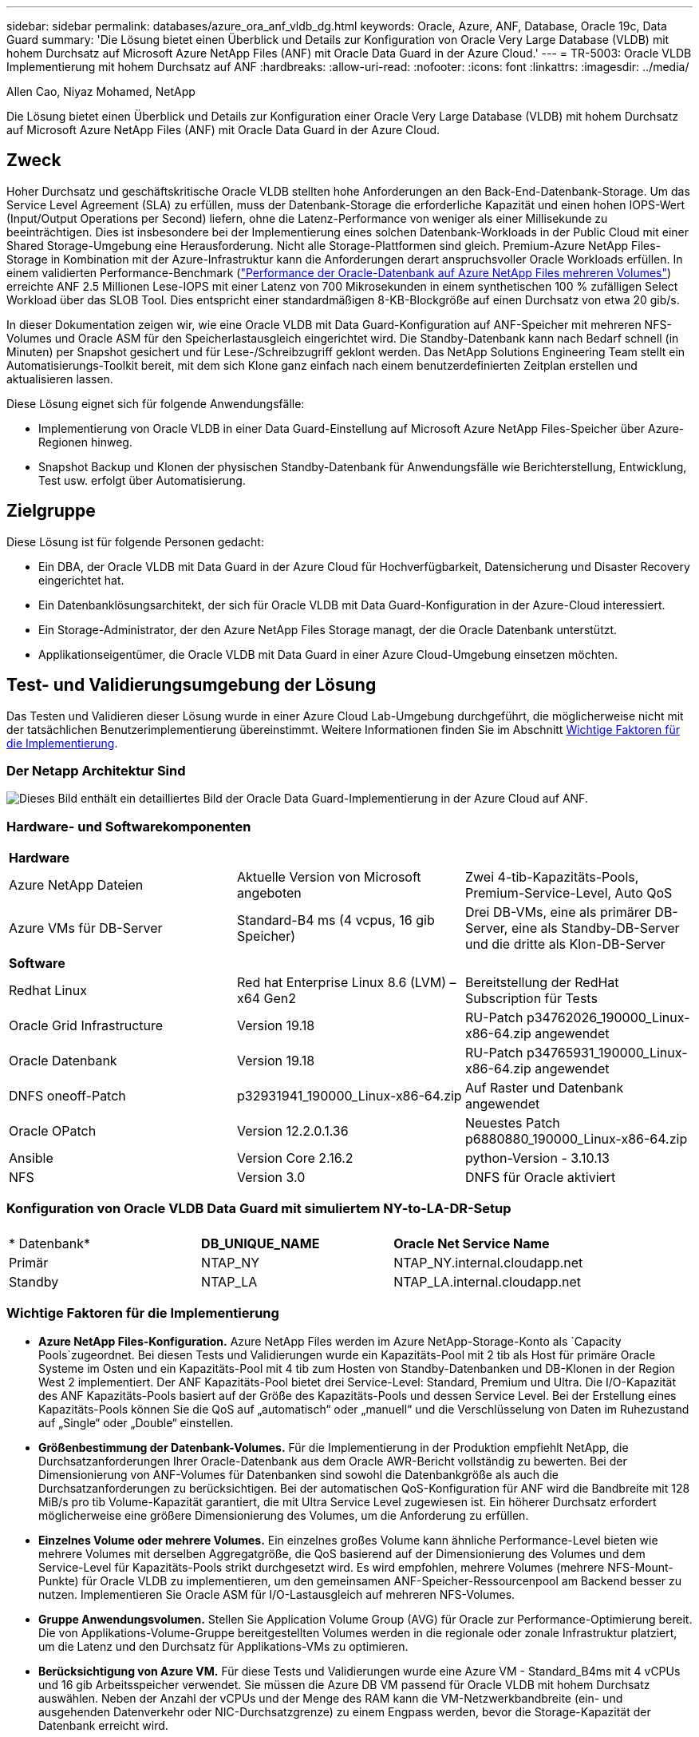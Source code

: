 ---
sidebar: sidebar 
permalink: databases/azure_ora_anf_vldb_dg.html 
keywords: Oracle, Azure, ANF, Database, Oracle 19c, Data Guard 
summary: 'Die Lösung bietet einen Überblick und Details zur Konfiguration von Oracle Very Large Database (VLDB) mit hohem Durchsatz auf Microsoft Azure NetApp Files (ANF) mit Oracle Data Guard in der Azure Cloud.' 
---
= TR-5003: Oracle VLDB Implementierung mit hohem Durchsatz auf ANF
:hardbreaks:
:allow-uri-read: 
:nofooter: 
:icons: font
:linkattrs: 
:imagesdir: ../media/


Allen Cao, Niyaz Mohamed, NetApp

[role="lead"]
Die Lösung bietet einen Überblick und Details zur Konfiguration einer Oracle Very Large Database (VLDB) mit hohem Durchsatz auf Microsoft Azure NetApp Files (ANF) mit Oracle Data Guard in der Azure Cloud.



== Zweck

Hoher Durchsatz und geschäftskritische Oracle VLDB stellten hohe Anforderungen an den Back-End-Datenbank-Storage. Um das Service Level Agreement (SLA) zu erfüllen, muss der Datenbank-Storage die erforderliche Kapazität und einen hohen IOPS-Wert (Input/Output Operations per Second) liefern, ohne die Latenz-Performance von weniger als einer Millisekunde zu beeinträchtigen. Dies ist insbesondere bei der Implementierung eines solchen Datenbank-Workloads in der Public Cloud mit einer Shared Storage-Umgebung eine Herausforderung. Nicht alle Storage-Plattformen sind gleich. Premium-Azure NetApp Files-Storage in Kombination mit der Azure-Infrastruktur kann die Anforderungen derart anspruchsvoller Oracle Workloads erfüllen. In einem validierten Performance-Benchmark (link:https://learn.microsoft.com/en-us/azure/azure-netapp-files/performance-oracle-multiple-volumes["Performance der Oracle-Datenbank auf Azure NetApp Files mehreren Volumes"^]) erreichte ANF 2.5 Millionen Lese-IOPS mit einer Latenz von 700 Mikrosekunden in einem synthetischen 100 % zufälligen Select Workload über das SLOB Tool. Dies entspricht einer standardmäßigen 8-KB-Blockgröße auf einen Durchsatz von etwa 20 gib/s.

In dieser Dokumentation zeigen wir, wie eine Oracle VLDB mit Data Guard-Konfiguration auf ANF-Speicher mit mehreren NFS-Volumes und Oracle ASM für den Speicherlastausgleich eingerichtet wird. Die Standby-Datenbank kann nach Bedarf schnell (in Minuten) per Snapshot gesichert und für Lese-/Schreibzugriff geklont werden. Das NetApp Solutions Engineering Team stellt ein Automatisierungs-Toolkit bereit, mit dem sich Klone ganz einfach nach einem benutzerdefinierten Zeitplan erstellen und aktualisieren lassen.

Diese Lösung eignet sich für folgende Anwendungsfälle:

* Implementierung von Oracle VLDB in einer Data Guard-Einstellung auf Microsoft Azure NetApp Files-Speicher über Azure-Regionen hinweg.
* Snapshot Backup und Klonen der physischen Standby-Datenbank für Anwendungsfälle wie Berichterstellung, Entwicklung, Test usw. erfolgt über Automatisierung.




== Zielgruppe

Diese Lösung ist für folgende Personen gedacht:

* Ein DBA, der Oracle VLDB mit Data Guard in der Azure Cloud für Hochverfügbarkeit, Datensicherung und Disaster Recovery eingerichtet hat.
* Ein Datenbanklösungsarchitekt, der sich für Oracle VLDB mit Data Guard-Konfiguration in der Azure-Cloud interessiert.
* Ein Storage-Administrator, der den Azure NetApp Files Storage managt, der die Oracle Datenbank unterstützt.
* Applikationseigentümer, die Oracle VLDB mit Data Guard in einer Azure Cloud-Umgebung einsetzen möchten.




== Test- und Validierungsumgebung der Lösung

Das Testen und Validieren dieser Lösung wurde in einer Azure Cloud Lab-Umgebung durchgeführt, die möglicherweise nicht mit der tatsächlichen Benutzerimplementierung übereinstimmt. Weitere Informationen finden Sie im Abschnitt <<Wichtige Faktoren für die Implementierung>>.



=== Der Netapp Architektur Sind

image:azure_ora_anf_vldb_dg_architecture.png["Dieses Bild enthält ein detailliertes Bild der Oracle Data Guard-Implementierung in der Azure Cloud auf ANF."]



=== Hardware- und Softwarekomponenten

[cols="33%, 33%, 33%"]
|===


3+| *Hardware* 


| Azure NetApp Dateien | Aktuelle Version von Microsoft angeboten | Zwei 4-tib-Kapazitäts-Pools, Premium-Service-Level, Auto QoS 


| Azure VMs für DB-Server | Standard-B4 ms (4 vcpus, 16 gib Speicher) | Drei DB-VMs, eine als primärer DB-Server, eine als Standby-DB-Server und die dritte als Klon-DB-Server 


3+| *Software* 


| Redhat Linux | Red hat Enterprise Linux 8.6 (LVM) – x64 Gen2 | Bereitstellung der RedHat Subscription für Tests 


| Oracle Grid Infrastructure | Version 19.18 | RU-Patch p34762026_190000_Linux-x86-64.zip angewendet 


| Oracle Datenbank | Version 19.18 | RU-Patch p34765931_190000_Linux-x86-64.zip angewendet 


| DNFS oneoff-Patch | p32931941_190000_Linux-x86-64.zip | Auf Raster und Datenbank angewendet 


| Oracle OPatch | Version 12.2.0.1.36 | Neuestes Patch p6880880_190000_Linux-x86-64.zip 


| Ansible | Version Core 2.16.2 | python-Version - 3.10.13 


| NFS | Version 3.0 | DNFS für Oracle aktiviert 
|===


=== Konfiguration von Oracle VLDB Data Guard mit simuliertem NY-to-LA-DR-Setup

[cols="33%, 33%, 33%"]
|===


3+|  


| * Datenbank* | *DB_UNIQUE_NAME* | *Oracle Net Service Name* 


| Primär | NTAP_NY | NTAP_NY.internal.cloudapp.net 


| Standby | NTAP_LA | NTAP_LA.internal.cloudapp.net 
|===


=== Wichtige Faktoren für die Implementierung

* *Azure NetApp Files-Konfiguration.* Azure NetApp Files werden im Azure NetApp-Storage-Konto als `Capacity Pools`zugeordnet. Bei diesen Tests und Validierungen wurde ein Kapazitäts-Pool mit 2 tib als Host für primäre Oracle Systeme im Osten und ein Kapazitäts-Pool mit 4 tib zum Hosten von Standby-Datenbanken und DB-Klonen in der Region West 2 implementiert. Der ANF Kapazitäts-Pool bietet drei Service-Level: Standard, Premium und Ultra. Die I/O-Kapazität des ANF Kapazitäts-Pools basiert auf der Größe des Kapazitäts-Pools und dessen Service Level. Bei der Erstellung eines Kapazitäts-Pools können Sie die QoS auf „automatisch“ oder „manuell“ und die Verschlüsselung von Daten im Ruhezustand auf „Single“ oder „Double“ einstellen.
* *Größenbestimmung der Datenbank-Volumes.* Für die Implementierung in der Produktion empfiehlt NetApp, die Durchsatzanforderungen Ihrer Oracle-Datenbank aus dem Oracle AWR-Bericht vollständig zu bewerten. Bei der Dimensionierung von ANF-Volumes für Datenbanken sind sowohl die Datenbankgröße als auch die Durchsatzanforderungen zu berücksichtigen. Bei der automatischen QoS-Konfiguration für ANF wird die Bandbreite mit 128 MiB/s pro tib Volume-Kapazität garantiert, die mit Ultra Service Level zugewiesen ist. Ein höherer Durchsatz erfordert möglicherweise eine größere Dimensionierung des Volumes, um die Anforderung zu erfüllen.
* *Einzelnes Volume oder mehrere Volumes.* Ein einzelnes großes Volume kann ähnliche Performance-Level bieten wie mehrere Volumes mit derselben Aggregatgröße, die QoS basierend auf der Dimensionierung des Volumes und dem Service-Level für Kapazitäts-Pools strikt durchgesetzt wird. Es wird empfohlen, mehrere Volumes (mehrere NFS-Mount-Punkte) für Oracle VLDB zu implementieren, um den gemeinsamen ANF-Speicher-Ressourcenpool am Backend besser zu nutzen. Implementieren Sie Oracle ASM für I/O-Lastausgleich auf mehreren NFS-Volumes.
* *Gruppe Anwendungsvolumen.* Stellen Sie Application Volume Group (AVG) für Oracle zur Performance-Optimierung bereit. Die von Applikations-Volume-Gruppe bereitgestellten Volumes werden in die regionale oder zonale Infrastruktur platziert, um die Latenz und den Durchsatz für Applikations-VMs zu optimieren.
* *Berücksichtigung von Azure VM.* Für diese Tests und Validierungen wurde eine Azure VM - Standard_B4ms mit 4 vCPUs und 16 gib Arbeitsspeicher verwendet. Sie müssen die Azure DB VM passend für Oracle VLDB mit hohem Durchsatz auswählen. Neben der Anzahl der vCPUs und der Menge des RAM kann die VM-Netzwerkbandbreite (ein- und ausgehenden Datenverkehr oder NIC-Durchsatzgrenze) zu einem Engpass werden, bevor die Storage-Kapazität der Datenbank erreicht wird.
* *DNFS-Konfiguration.* Mit dNFS kann eine Oracle Datenbank, die auf einer Azure Virtual Machine mit ANF Storage ausgeführt wird, deutlich mehr I/O Laufwerke als der native NFS-Client ausführen. Stellen Sie sicher, dass der Oracle dNFS-Patch p32931941 zur Behebung potenzieller Fehler angewendet wird.




== Lösungsimplementierung

Es wird davon ausgegangen, dass Sie Ihre primäre Oracle-Datenbank bereits in einer Azure Cloud-Umgebung innerhalb eines vnet als Ausgangspunkt für die Einrichtung von Oracle Data Guard implementiert haben. Im Idealfall wird die primäre Datenbank auf ANF-Storage mit NFS-Mount implementiert. Ihre primäre Oracle-Datenbank kann auch auf einem NetApp ONTAP Storage oder einem beliebigen anderen Storage innerhalb des Azure Ecosystems oder in einem privaten Datacenter ausgeführt werden. Im folgenden Abschnitt wird die Konfiguration für Oracle VLDB auf ANF in einer Oracle Data Guard-Einstellung zwischen einer primären Oracle-DB in Azure mit ANF-Speicher zu einer physischen Standby-Oracle-DB in Azure mit ANF-Speicher erläutert.



=== Voraussetzungen für die Bereitstellung

[%collapsible]
====
Die Bereitstellung erfordert die folgenden Voraussetzungen.

. Ein Azure Cloud-Konto wurde eingerichtet und die erforderlichen vnet- und Netzwerksubnetze wurden in Ihrem Azure-Konto erstellt.
. Über die Azure Cloud-Portalkonsole müssen Sie mindestens drei Azure Linux VMs implementieren, eine als primärer Oracle DB Server, eine als Standby Oracle DB Server und einen Clone Ziel-DB Server für Berichterstellung, Entwicklung und Test usw. Weitere Details zum Umgebungs-Setup finden Sie im Architekturdiagramm im vorherigen Abschnitt. Weitere Informationen finden Sie auch im Microsoftlink:https://azure.microsoft.com/en-us/products/virtual-machines["Azure Virtual Machines"^].
. Die primäre Oracle-Datenbank sollte auf dem primären Oracle DB-Server installiert und konfiguriert worden sein. Auf der anderen Seite wird auf dem Standby Oracle DB Server oder dem Clone Oracle DB Server nur Oracle Software installiert und keine Oracle Datenbanken erstellt. Idealerweise sollte das Layout der Oracle-Dateiverzeichnisse auf allen Oracle DB Servern genau übereinstimmen. Einzelheiten zu Empfehlungen von NetApp zur automatisierten Oracle-Implementierung in der Azure Cloud und ANF finden Sie in den folgenden technischen Berichten zur Unterstützung.
+
** link:automation_ora_anf_nfs.html["TR-4987: Vereinfachte, automatisierte Oracle-Implementierung auf Azure NetApp Files mit NFS"^]
+

NOTE: Stellen Sie sicher, dass Sie mindestens 128 G im Root-Volume von Azure VMs zugewiesen haben, damit genügend Speicherplatz für das Stage von Oracle-Installationsdateien zur Verfügung steht.



. Über die Azure Cloud-Portal-Konsole implementieren Sie zwei ANF-Storage-Kapazitäts-Pools, um Oracle-Datenbank-Volumes zu hosten. Die ANF-Storage-Kapazitäts-Pools sollten sich in verschiedenen Regionen befinden, um eine echte DataGuard-Konfiguration zu imitieren. Wenn Sie mit der Implementierung von ANF-Storage nicht vertraut sind, finden Sie in der Dokumentation link:https://learn.microsoft.com/en-us/azure/azure-netapp-files/azure-netapp-files-quickstart-set-up-account-create-volumes?tabs=azure-portal["QuickStart: Azure NetApp Files einrichten und ein NFS-Volume erstellen"^]eine Schritt-für-Schritt-Anleitung.
+
image:azure_ora_anf_dg_anf_01.png["Screenshot mit der Konfiguration der Azure Umgebung"]

. Wenn sich die primäre Oracle-Datenbank und die Standby-Oracle-Datenbank in zwei verschiedenen Regionen befinden, sollte ein VPN-Gateway so konfiguriert werden, dass der Datenfluss zwischen zwei separaten VNets möglich ist. Eine detaillierte Netzwerkkonfiguration in Azure geht über den Umfang dieses Dokuments hinaus. Die folgenden Screenshots geben einen Hinweis darauf, wie die VPN-Gateways konfiguriert, verbunden und der Datenfluss im Labor bestätigt wird.
+
Lab VPN-Gateways: image:azure_ora_anf_dg_vnet_01.png["Screenshot mit der Konfiguration der Azure Umgebung"]

+
Das primäre vnet Gateway: image:azure_ora_anf_dg_vnet_02.png["Screenshot mit der Konfiguration der Azure Umgebung"]

+
Vnet Gateway-Verbindungsstatus: image:azure_ora_anf_dg_vnet_03.png["Screenshot mit der Konfiguration der Azure Umgebung"]

+
Überprüfen Sie, ob die Datenströme eingerichtet sind (klicken Sie auf drei Punkte, um die Seite zu öffnen): image:azure_ora_anf_dg_vnet_04.png["Screenshot mit der Konfiguration der Azure Umgebung"]

. In dieser Dokumentation link:https://learn.microsoft.com/en-us/azure/azure-netapp-files/application-volume-group-oracle-deploy-volumes["Stellen Sie die Gruppe der Anwendungsvolumes für Oracle bereit"^] finden Sie Informationen zum Bereitstellen von Application Volume Group für Oracle.


====


=== Primäre Oracle VLDB-Konfiguration für Data Guard

[%collapsible]
====
In dieser Demonstration haben wir eine primäre Oracle-Datenbank namens NTAP auf dem primären Azure DB-Server mit sechs NFS-Bereitstellungspunkten eingerichtet: /U01 für die Oracle-Binärdatei, /u02, /u04, /u05, /u06 für die Oracle-Datendateien und eine Oracle-Steuerdatei, /u03 für die aktiven Oracle-Protokolle, archivierte Protokolldateien und eine redundante Oracle-Steuerdatei. Dieses Setup dient als Referenzkonfiguration. Bei der tatsächlichen Implementierung sollten Ihre spezifischen Anforderungen in Bezug auf die Größenbestimmung des Kapazitäts-Pools, das Service Level, die Anzahl der Datenbank-Volumes und die Dimensionierung der einzelnen Volumes berücksichtigt werden.

Detaillierte Schritt-für-Schritt-Anweisungen zur Einrichtung von Oracle Data Guard auf NFS mit ASM finden Sie in den entsprechenden Abschnitten TR-5002 link:https://docs.netapp.com/us-en/netapp-solutions/databases/azure_ora_anf_data_guard.html["Kosteneinsparungen durch Oracle Active Data Guard mit Azure NetApp Files"^]- und TR-4974 -link:https://docs.netapp.com/us-en/netapp-solutions/databases/aws_ora_fsx_ec2_nfs_asm.html#purpose["Oracle 19c im Standalone-Neustart auf AWS FSX/EC2 mit NFS/ASM"^]. Die in TR-4974 beschriebenen Verfahren wurden zwar auf Amazon FSX ONTAP validiert, gelten aber gleichermaßen für ANF. Im Folgenden werden die Details einer primären Oracle VLDB in einer Data Guard-Konfiguration erläutert.

. Die primäre Datenbank NTAP auf dem primären Azure DB Server orap.internal.cloudapp.net wird zu Beginn als eigenständige Datenbank mit dem ANF auf NFS und ASM als Datenbank-Storage bereitgestellt.
+
....

orap.internal.cloudapp.net:
resource group: ANFAVSRG
Location: East US
size: Standard B4ms (4 vcpus, 16 GiB memory)
OS: Linux (redhat 8.6)
pub_ip: 172.190.207.231
pri_ip: 10.0.0.4

[oracle@orap ~]$ df -h
Filesystem                 Size  Used Avail Use% Mounted on
devtmpfs                   7.7G     0  7.7G   0% /dev
tmpfs                      7.8G  1.1G  6.7G  15% /dev/shm
tmpfs                      7.8G   17M  7.7G   1% /run
tmpfs                      7.8G     0  7.8G   0% /sys/fs/cgroup
/dev/mapper/rootvg-rootlv   22G   20G  2.1G  91% /
/dev/mapper/rootvg-usrlv    10G  2.3G  7.8G  23% /usr
/dev/sda1                  496M  181M  315M  37% /boot
/dev/mapper/rootvg-varlv   8.0G  1.1G  7.0G  13% /var
/dev/sda15                 495M  5.8M  489M   2% /boot/efi
/dev/mapper/rootvg-homelv  2.0G   47M  2.0G   3% /home
/dev/mapper/rootvg-tmplv    12G   11G  1.9G  85% /tmp
/dev/sdb1                   32G   49M   30G   1% /mnt
10.0.2.38:/orap-u06        300G  282G   19G  94% /u06
10.0.2.38:/orap-u04        300G  282G   19G  94% /u04
10.0.2.36:/orap-u01        400G   21G  380G   6% /u01
10.0.2.37:/orap-u02        300G  282G   19G  94% /u02
10.0.2.36:/orap-u03        400G  282G  119G  71% /u03
10.0.2.39:/orap-u05        300G  282G   19G  94% /u05


[oracle@orap ~]$ cat /etc/oratab
#



# This file is used by ORACLE utilities.  It is created by root.sh
# and updated by either Database Configuration Assistant while creating
# a database or ASM Configuration Assistant while creating ASM instance.

# A colon, ':', is used as the field terminator.  A new line terminates
# the entry.  Lines beginning with a pound sign, '#', are comments.
#
# Entries are of the form:
#   $ORACLE_SID:$ORACLE_HOME:<N|Y>:
#
# The first and second fields are the system identifier and home
# directory of the database respectively.  The third field indicates
# to the dbstart utility that the database should , "Y", or should not,
# "N", be brought up at system boot time.
#
# Multiple entries with the same $ORACLE_SID are not allowed.
#
#
+ASM:/u01/app/oracle/product/19.0.0/grid:N
NTAP:/u01/app/oracle/product/19.0.0/NTAP:N



....
. Melden Sie sich beim primären DB-Server als oracle-Benutzer an. Grid-Konfiguration validieren
+
[source, cli]
----
$GRID_HOME/bin/crsctl stat res -t
----
+
....
[oracle@orap ~]$ $GRID_HOME/bin/crsctl stat res -t
--------------------------------------------------------------------------------
Name           Target  State        Server                   State details
--------------------------------------------------------------------------------
Local Resources
--------------------------------------------------------------------------------
ora.DATA.dg
               ONLINE  ONLINE       orap                     STABLE
ora.LISTENER.lsnr
               ONLINE  ONLINE       orap                     STABLE
ora.LOGS.dg
               ONLINE  ONLINE       orap                     STABLE
ora.asm
               ONLINE  ONLINE       orap                     Started,STABLE
ora.ons
               OFFLINE OFFLINE      orap                     STABLE
--------------------------------------------------------------------------------
Cluster Resources
--------------------------------------------------------------------------------
ora.cssd
      1        ONLINE  ONLINE       orap                     STABLE
ora.diskmon
      1        OFFLINE OFFLINE                               STABLE
ora.evmd
      1        ONLINE  ONLINE       orap                     STABLE
ora.ntap.db
      1        OFFLINE OFFLINE                               Instance Shutdown,ST
                                                             ABLE
--------------------------------------------------------------------------------
[oracle@orap ~]$

....
. Konfiguration der ASM-Laufwerksgruppe
+
[source, cli]
----
asmcmd
----
+
....

[oracle@orap ~]$ asmcmd
ASMCMD> lsdg
State    Type    Rebal  Sector  Logical_Sector  Block       AU  Total_MB  Free_MB  Req_mir_free_MB  Usable_file_MB  Offline_disks  Voting_files  Name
MOUNTED  EXTERN  N         512             512   4096  4194304   1146880  1136944                0         1136944              0             N  DATA/
MOUNTED  EXTERN  N         512             512   4096  4194304    286720   283312                0          283312              0             N  LOGS/
ASMCMD> lsdsk
Path
/u02/oradata/asm/orap_data_disk_01
/u02/oradata/asm/orap_data_disk_02
/u02/oradata/asm/orap_data_disk_03
/u02/oradata/asm/orap_data_disk_04
/u03/oralogs/asm/orap_logs_disk_01
/u03/oralogs/asm/orap_logs_disk_02
/u03/oralogs/asm/orap_logs_disk_03
/u03/oralogs/asm/orap_logs_disk_04
/u04/oradata/asm/orap_data_disk_05
/u04/oradata/asm/orap_data_disk_06
/u04/oradata/asm/orap_data_disk_07
/u04/oradata/asm/orap_data_disk_08
/u05/oradata/asm/orap_data_disk_09
/u05/oradata/asm/orap_data_disk_10
/u05/oradata/asm/orap_data_disk_11
/u05/oradata/asm/orap_data_disk_12
/u06/oradata/asm/orap_data_disk_13
/u06/oradata/asm/orap_data_disk_14
/u06/oradata/asm/orap_data_disk_15
/u06/oradata/asm/orap_data_disk_16
ASMCMD>

....
. Parametereinstellung für Data Guard auf primärer DB.
+
....
SQL> show parameter name

NAME                                 TYPE        VALUE
------------------------------------ ----------- ------------------------------
cdb_cluster_name                     string
cell_offloadgroup_name               string
db_file_name_convert                 string
db_name                              string      NTAP
db_unique_name                       string      NTAP_NY
global_names                         boolean     FALSE
instance_name                        string      NTAP
lock_name_space                      string
log_file_name_convert                string
pdb_file_name_convert                string
processor_group_name                 string

NAME                                 TYPE        VALUE
------------------------------------ ----------- ------------------------------
service_names                        string      NTAP_NY.internal.cloudapp.net

SQL> sho parameter log_archive_dest

NAME                                 TYPE        VALUE
------------------------------------ ----------- ------------------------------
log_archive_dest                     string
log_archive_dest_1                   string      LOCATION=USE_DB_RECOVERY_FILE_
                                                 DEST VALID_FOR=(ALL_LOGFILES,A
                                                 LL_ROLES) DB_UNIQUE_NAME=NTAP_
                                                 NY
log_archive_dest_10                  string
log_archive_dest_11                  string
log_archive_dest_12                  string
log_archive_dest_13                  string
log_archive_dest_14                  string
log_archive_dest_15                  string

NAME                                 TYPE        VALUE
------------------------------------ ----------- ------------------------------
log_archive_dest_16                  string
log_archive_dest_17                  string
log_archive_dest_18                  string
log_archive_dest_19                  string
log_archive_dest_2                   string      SERVICE=NTAP_LA ASYNC VALID_FO
                                                 R=(ONLINE_LOGFILES,PRIMARY_ROL
                                                 E) DB_UNIQUE_NAME=NTAP_LA
log_archive_dest_20                  string
log_archive_dest_21                  string
log_archive_dest_22                  string

....
. Primäre DB-Konfiguration.
+
....

SQL> select name, open_mode, log_mode from v$database;

NAME      OPEN_MODE            LOG_MODE
--------- -------------------- ------------
NTAP      READ WRITE           ARCHIVELOG


SQL> show pdbs

    CON_ID CON_NAME                       OPEN MODE  RESTRICTED
---------- ------------------------------ ---------- ----------
         2 PDB$SEED                       READ ONLY  NO
         3 NTAP_PDB1                      READ WRITE NO
         4 NTAP_PDB2                      READ WRITE NO
         5 NTAP_PDB3                      READ WRITE NO


SQL> select name from v$datafile;

NAME
--------------------------------------------------------------------------------
+DATA/NTAP/DATAFILE/system.257.1189724205
+DATA/NTAP/DATAFILE/sysaux.258.1189724249
+DATA/NTAP/DATAFILE/undotbs1.259.1189724275
+DATA/NTAP/86B637B62FE07A65E053F706E80A27CA/DATAFILE/system.266.1189725235
+DATA/NTAP/86B637B62FE07A65E053F706E80A27CA/DATAFILE/sysaux.267.1189725235
+DATA/NTAP/DATAFILE/users.260.1189724275
+DATA/NTAP/86B637B62FE07A65E053F706E80A27CA/DATAFILE/undotbs1.268.1189725235
+DATA/NTAP/2B1302C26E089A59E0630400000A4D5C/DATAFILE/system.272.1189726217
+DATA/NTAP/2B1302C26E089A59E0630400000A4D5C/DATAFILE/sysaux.273.1189726217
+DATA/NTAP/2B1302C26E089A59E0630400000A4D5C/DATAFILE/undotbs1.271.1189726217
+DATA/NTAP/2B1302C26E089A59E0630400000A4D5C/DATAFILE/users.275.1189726243

NAME
--------------------------------------------------------------------------------
+DATA/NTAP/2B13047FB98B9AAFE0630400000AFA5F/DATAFILE/system.277.1189726245
+DATA/NTAP/2B13047FB98B9AAFE0630400000AFA5F/DATAFILE/sysaux.278.1189726245
+DATA/NTAP/2B13047FB98B9AAFE0630400000AFA5F/DATAFILE/undotbs1.276.1189726245
+DATA/NTAP/2B13047FB98B9AAFE0630400000AFA5F/DATAFILE/users.280.1189726269
+DATA/NTAP/2B13061057039B10E0630400000AA001/DATAFILE/system.282.1189726271
+DATA/NTAP/2B13061057039B10E0630400000AA001/DATAFILE/sysaux.283.1189726271
+DATA/NTAP/2B13061057039B10E0630400000AA001/DATAFILE/undotbs1.281.1189726271
+DATA/NTAP/2B13061057039B10E0630400000AA001/DATAFILE/users.285.1189726293

19 rows selected.

SQL> select member from v$logfile;

MEMBER
--------------------------------------------------------------------------------
+DATA/NTAP/ONLINELOG/group_3.264.1189724351
+LOGS/NTAP/ONLINELOG/group_3.259.1189724361
+DATA/NTAP/ONLINELOG/group_2.263.1189724351
+LOGS/NTAP/ONLINELOG/group_2.257.1189724359
+DATA/NTAP/ONLINELOG/group_1.262.1189724351
+LOGS/NTAP/ONLINELOG/group_1.258.1189724359
+DATA/NTAP/ONLINELOG/group_4.286.1190297279
+LOGS/NTAP/ONLINELOG/group_4.262.1190297283
+DATA/NTAP/ONLINELOG/group_5.287.1190297293
+LOGS/NTAP/ONLINELOG/group_5.263.1190297295
+DATA/NTAP/ONLINELOG/group_6.288.1190297307

MEMBER
--------------------------------------------------------------------------------
+LOGS/NTAP/ONLINELOG/group_6.264.1190297309
+DATA/NTAP/ONLINELOG/group_7.289.1190297325
+LOGS/NTAP/ONLINELOG/group_7.265.1190297327

14 rows selected.

SQL> select name from v$controlfile;

NAME
--------------------------------------------------------------------------------
+DATA/NTAP/CONTROLFILE/current.261.1189724347
+LOGS/NTAP/CONTROLFILE/current.256.1189724347

....
. DNFS-Konfiguration auf primärer DB.
+
....
SQL> select svrname, dirname from v$dnfs_servers;

SVRNAME
--------------------------------------------------------------------------------
DIRNAME
--------------------------------------------------------------------------------
10.0.2.39
/orap-u05

10.0.2.38
/orap-u04

10.0.2.38
/orap-u06


SVRNAME
--------------------------------------------------------------------------------
DIRNAME
--------------------------------------------------------------------------------
10.0.2.37
/orap-u02

10.0.2.36
/orap-u03

10.0.2.36
/orap-u01


6 rows selected.

....


Hiermit ist die Demonstration eines Data Guard-Setups für VLDB NTAP am primären Standort auf ANF mit NFS/ASM abgeschlossen.

====


=== Standby-Konfiguration von Oracle VLDB für Data Guard

[%collapsible]
====
Oracle Data Guard erfordert die Kernel-Konfiguration des Betriebssystems und Oracle-Software-Stacks einschließlich Patch-Sets auf dem Standby-DB-Server, um mit dem primären DB-Server zu übereinstimmen. Für einfaches Management und einfache Handhabung sollte die Speicherkonfiguration des Standby-DB-Servers idealerweise auch mit dem primären DB-Server übereinstimmen, wie z.B. das Datenbankverzeichnis-Layout und die Größe der NFS-Bereitstellungspunkte.

Wie bereits erwähnt, finden Sie detaillierte Schritt-für-Schritt-Verfahren zur Einrichtung von Oracle Data Guard Standby auf NFS mit ASM in den relevanten Abschnitten TR-5002 - link:https://docs.netapp.com/us-en/netapp-solutions/databases/azure_ora_anf_data_guard.html["Kosteneinsparungen durch Oracle Active Data Guard mit Azure NetApp Files"^] und TR-4974 -link:https://docs.netapp.com/us-en/netapp-solutions/databases/aws_ora_fsx_ec2_nfs_asm.html#purpose["Oracle 19c im Standalone-Neustart auf AWS FSX/EC2 mit NFS/ASM"^]. Im Folgenden werden die Details der Standby-Oracle VLDB-Konfiguration auf dem Standby-DB-Server in einer Data Guard-Einstellung dargestellt.

. Die Standby-Konfiguration des Oracle DB-Servers am Standby-Standort im Demo Lab.
+
....
oras.internal.cloudapp.net:
resource group: ANFAVSRG
Location: West US 2
size: Standard B4ms (4 vcpus, 16 GiB memory)
OS: Linux (redhat 8.6)
pub_ip: 172.179.119.75
pri_ip: 10.0.1.4

[oracle@oras ~]$ df -h
Filesystem                 Size  Used Avail Use% Mounted on
devtmpfs                   7.7G     0  7.7G   0% /dev
tmpfs                      7.8G  1.1G  6.7G  15% /dev/shm
tmpfs                      7.8G   25M  7.7G   1% /run
tmpfs                      7.8G     0  7.8G   0% /sys/fs/cgroup
/dev/mapper/rootvg-rootlv   22G   17G  5.6G  75% /
/dev/mapper/rootvg-usrlv    10G  2.3G  7.8G  23% /usr
/dev/mapper/rootvg-varlv   8.0G  1.1G  7.0G  13% /var
/dev/mapper/rootvg-homelv  2.0G   52M  2.0G   3% /home
/dev/sda1                  496M  181M  315M  37% /boot
/dev/sda15                 495M  5.8M  489M   2% /boot/efi
/dev/mapper/rootvg-tmplv    12G   11G  1.8G  86% /tmp
/dev/sdb1                   32G   49M   30G   1% /mnt
10.0.3.36:/oras-u03        400G  282G  119G  71% /u03
10.0.3.36:/oras-u04        300G  282G   19G  94% /u04
10.0.3.36:/oras-u05        300G  282G   19G  94% /u05
10.0.3.36:/oras-u02        300G  282G   19G  94% /u02
10.0.3.36:/oras-u01        100G   21G   80G  21% /u01
10.0.3.36:/oras-u06        300G  282G   19G  94% /u06

[oracle@oras ~]$ cat /etc/oratab
#Backup file is  /u01/app/oracle/crsdata/oras/output/oratab.bak.oras.oracle line added by Agent
#



# This file is used by ORACLE utilities.  It is created by root.sh
# and updated by either Database Configuration Assistant while creating
# a database or ASM Configuration Assistant while creating ASM instance.

# A colon, ':', is used as the field terminator.  A new line terminates
# the entry.  Lines beginning with a pound sign, '#', are comments.
#
# Entries are of the form:
#   $ORACLE_SID:$ORACLE_HOME:<N|Y>:
#
# The first and second fields are the system identifier and home
# directory of the database respectively.  The third field indicates
# to the dbstart utility that the database should , "Y", or should not,
# "N", be brought up at system boot time.
#
# Multiple entries with the same $ORACLE_SID are not allowed.
#
#
+ASM:/u01/app/oracle/product/19.0.0/grid:N
NTAP:/u01/app/oracle/product/19.0.0/NTAP:N              # line added by Agent

....
. Konfiguration der Grid-Infrastruktur auf dem Standby-DB-Server
+
....
[oracle@oras ~]$ $GRID_HOME/bin/crsctl stat res -t
--------------------------------------------------------------------------------
Name           Target  State        Server                   State details
--------------------------------------------------------------------------------
Local Resources
--------------------------------------------------------------------------------
ora.DATA.dg
               ONLINE  ONLINE       oras                     STABLE
ora.LISTENER.lsnr
               ONLINE  ONLINE       oras                     STABLE
ora.LOGS.dg
               ONLINE  ONLINE       oras                     STABLE
ora.asm
               ONLINE  ONLINE       oras                     Started,STABLE
ora.ons
               OFFLINE OFFLINE      oras                     STABLE
--------------------------------------------------------------------------------
Cluster Resources
--------------------------------------------------------------------------------
ora.cssd
      1        ONLINE  ONLINE       oras                     STABLE
ora.diskmon
      1        OFFLINE OFFLINE                               STABLE
ora.evmd
      1        ONLINE  ONLINE       oras                     STABLE
ora.ntap_la.db
      1        ONLINE  INTERMEDIATE oras                     Dismounted,Mount Ini
                                                             tiated,HOME=/u01/app
                                                             /oracle/product/19.0
                                                             .0/NTAP,STABLE
--------------------------------------------------------------------------------

....
. Konfiguration der ASM-Laufwerksgruppen auf dem Standby-DB-Server.
+
....

[oracle@oras ~]$ asmcmd
ASMCMD> lsdg
State    Type    Rebal  Sector  Logical_Sector  Block       AU  Total_MB  Free_MB  Req_mir_free_MB  Usable_file_MB  Offline_disks  Voting_files  Name
MOUNTED  EXTERN  N         512             512   4096  4194304   1146880  1136912                0         1136912              0             N  DATA/
MOUNTED  EXTERN  N         512             512   4096  4194304    286720   284228                0          284228              0             N  LOGS/
ASMCMD> lsdsk
Path
/u02/oradata/asm/oras_data_disk_01
/u02/oradata/asm/oras_data_disk_02
/u02/oradata/asm/oras_data_disk_03
/u02/oradata/asm/oras_data_disk_04
/u03/oralogs/asm/oras_logs_disk_01
/u03/oralogs/asm/oras_logs_disk_02
/u03/oralogs/asm/oras_logs_disk_03
/u03/oralogs/asm/oras_logs_disk_04
/u04/oradata/asm/oras_data_disk_05
/u04/oradata/asm/oras_data_disk_06
/u04/oradata/asm/oras_data_disk_07
/u04/oradata/asm/oras_data_disk_08
/u05/oradata/asm/oras_data_disk_09
/u05/oradata/asm/oras_data_disk_10
/u05/oradata/asm/oras_data_disk_11
/u05/oradata/asm/oras_data_disk_12
/u06/oradata/asm/oras_data_disk_13
/u06/oradata/asm/oras_data_disk_14
/u06/oradata/asm/oras_data_disk_15
/u06/oradata/asm/oras_data_disk_16


....
. Parametereinstellung für Data Guard auf Standby-DB.
+
....

SQL> show parameter name

NAME                                 TYPE        VALUE
------------------------------------ ----------- ------------------------------
cdb_cluster_name                     string
cell_offloadgroup_name               string
db_file_name_convert                 string
db_name                              string      NTAP
db_unique_name                       string      NTAP_LA
global_names                         boolean     FALSE
instance_name                        string      NTAP
lock_name_space                      string
log_file_name_convert                string
pdb_file_name_convert                string
processor_group_name                 string

NAME                                 TYPE        VALUE
------------------------------------ ----------- ------------------------------
service_names                        string      NTAP_LA.internal.cloudapp.net
SQL> show parameter log_archive_config

NAME                                 TYPE        VALUE
------------------------------------ ----------- ------------------------------
log_archive_config                   string      DG_CONFIG=(NTAP_NY,NTAP_LA)
SQL> show parameter fal_server

NAME                                 TYPE        VALUE
------------------------------------ ----------- ------------------------------
fal_server                           string      NTAP_NY


....
. Standby-DB-Konfiguration.
+
....

SQL> select name, open_mode, log_mode from v$database;

NAME      OPEN_MODE            LOG_MODE
--------- -------------------- ------------
NTAP      MOUNTED              ARCHIVELOG

SQL> show pdbs

    CON_ID CON_NAME                       OPEN MODE  RESTRICTED
---------- ------------------------------ ---------- ----------
         2 PDB$SEED                       MOUNTED
         3 NTAP_PDB1                      MOUNTED
         4 NTAP_PDB2                      MOUNTED
         5 NTAP_PDB3                      MOUNTED

SQL> select name from v$datafile;

NAME
--------------------------------------------------------------------------------
+DATA/NTAP_LA/DATAFILE/system.261.1190301867
+DATA/NTAP_LA/DATAFILE/sysaux.262.1190301923
+DATA/NTAP_LA/DATAFILE/undotbs1.263.1190301969
+DATA/NTAP_LA/2B12C97618069248E0630400000AC50B/DATAFILE/system.264.1190301987
+DATA/NTAP_LA/2B12C97618069248E0630400000AC50B/DATAFILE/sysaux.265.1190302013
+DATA/NTAP_LA/DATAFILE/users.266.1190302039
+DATA/NTAP_LA/2B12C97618069248E0630400000AC50B/DATAFILE/undotbs1.267.1190302045
+DATA/NTAP_LA/2B1302C26E089A59E0630400000A4D5C/DATAFILE/system.268.1190302071
+DATA/NTAP_LA/2B1302C26E089A59E0630400000A4D5C/DATAFILE/sysaux.269.1190302099
+DATA/NTAP_LA/2B1302C26E089A59E0630400000A4D5C/DATAFILE/undotbs1.270.1190302125
+DATA/NTAP_LA/2B1302C26E089A59E0630400000A4D5C/DATAFILE/users.271.1190302133

NAME
--------------------------------------------------------------------------------
+DATA/NTAP_LA/2B13047FB98B9AAFE0630400000AFA5F/DATAFILE/system.272.1190302137
+DATA/NTAP_LA/2B13047FB98B9AAFE0630400000AFA5F/DATAFILE/sysaux.273.1190302163
+DATA/NTAP_LA/2B13047FB98B9AAFE0630400000AFA5F/DATAFILE/undotbs1.274.1190302189
+DATA/NTAP_LA/2B13047FB98B9AAFE0630400000AFA5F/DATAFILE/users.275.1190302197
+DATA/NTAP_LA/2B13061057039B10E0630400000AA001/DATAFILE/system.276.1190302201
+DATA/NTAP_LA/2B13061057039B10E0630400000AA001/DATAFILE/sysaux.277.1190302229
+DATA/NTAP_LA/2B13061057039B10E0630400000AA001/DATAFILE/undotbs1.278.1190302255
+DATA/NTAP_LA/2B13061057039B10E0630400000AA001/DATAFILE/users.279.1190302263

19 rows selected.

SQL> select name from v$controlfile;

NAME
--------------------------------------------------------------------------------
+DATA/NTAP_LA/CONTROLFILE/current.260.1190301831
+LOGS/NTAP_LA/CONTROLFILE/current.257.1190301833

SQL> select group#, type, member from v$logfile order by 2, 1;
    GROUP# TYPE    MEMBER
---------- ------- --------------------------------------------------------------------------------
         1 ONLINE  +DATA/NTAP_LA/ONLINELOG/group_1.280.1190302305
         1 ONLINE  +LOGS/NTAP_LA/ONLINELOG/group_1.259.1190302309
         2 ONLINE  +DATA/NTAP_LA/ONLINELOG/group_2.281.1190302315
         2 ONLINE  +LOGS/NTAP_LA/ONLINELOG/group_2.258.1190302319
         3 ONLINE  +DATA/NTAP_LA/ONLINELOG/group_3.282.1190302325
         3 ONLINE  +LOGS/NTAP_LA/ONLINELOG/group_3.260.1190302329
         4 STANDBY +DATA/NTAP_LA/ONLINELOG/group_4.283.1190302337
         4 STANDBY +LOGS/NTAP_LA/ONLINELOG/group_4.261.1190302339
         5 STANDBY +DATA/NTAP_LA/ONLINELOG/group_5.284.1190302347
         5 STANDBY +LOGS/NTAP_LA/ONLINELOG/group_5.262.1190302349
         6 STANDBY +DATA/NTAP_LA/ONLINELOG/group_6.285.1190302357

    GROUP# TYPE    MEMBER
---------- ------- --------------------------------------------------------------------------------
         6 STANDBY +LOGS/NTAP_LA/ONLINELOG/group_6.263.1190302359
         7 STANDBY +DATA/NTAP_LA/ONLINELOG/group_7.286.1190302367
         7 STANDBY +LOGS/NTAP_LA/ONLINELOG/group_7.264.1190302369

14 rows selected.


....
. Überprüfen Sie den Wiederherstellungsstatus der Standby-Datenbank. Beachten Sie die `recovery logmerger` In `APPLYING_LOG` Aktion.
+
....

SQL> SELECT ROLE, THREAD#, SEQUENCE#, ACTION FROM V$DATAGUARD_PROCESS;

ROLE                        THREAD#  SEQUENCE# ACTION
------------------------ ---------- ---------- ------------
recovery logmerger                1         32 APPLYING_LOG
recovery apply slave              0          0 IDLE
RFS async                         1         32 IDLE
recovery apply slave              0          0 IDLE
recovery apply slave              0          0 IDLE
RFS ping                          1         32 IDLE
archive redo                      0          0 IDLE
managed recovery                  0          0 IDLE
archive redo                      0          0 IDLE
archive redo                      0          0 IDLE
recovery apply slave              0          0 IDLE

ROLE                        THREAD#  SEQUENCE# ACTION
------------------------ ---------- ---------- ------------
redo transport monitor            0          0 IDLE
log writer                        0          0 IDLE
archive local                     0          0 IDLE
redo transport timer              0          0 IDLE
gap manager                       0          0 IDLE
RFS archive                       0          0 IDLE

17 rows selected.

....
. DNFS-Konfiguration auf Standby-DB.


....

SQL> select svrname, dirname from v$dnfs_servers;

SVRNAME
--------------------------------------------------------------------------------
DIRNAME
--------------------------------------------------------------------------------
10.0.3.36
/oras-u05

10.0.3.36
/oras-u04

10.0.3.36
/oras-u02

10.0.3.36
/oras-u06

10.0.3.36
/oras-u03



....
Hiermit ist die Demonstration eines Data Guard-Setups für VLDB NTAP mit aktivierter Managed Standby Recovery am Standby-Standort abgeschlossen.

====


=== Data Guard Broker Einrichten

[%collapsible]
====
Oracle Data Guard Broker ist ein verteiltes Management-Framework, das die Erstellung, Wartung und Überwachung von Oracle Data Guard Konfigurationen automatisiert und zentralisiert. Im folgenden Abschnitt wird erläutert, wie Data Guard Broker für die Verwaltung der Data Guard-Umgebung eingerichtet wird.

. Starten Sie den Data Guard Broker sowohl auf der primären als auch auf der Standby-Datenbank mit folgendem Befehl über sqlplus.
+
[source, cli]
----
alter system set dg_broker_start=true scope=both;
----
. Stellen Sie von der primären Datenbank eine Verbindung zu Data Guard Borker als SYSDBA her.
+
....

[oracle@orap ~]$ dgmgrl sys@NTAP_NY
DGMGRL for Linux: Release 19.0.0.0.0 - Production on Wed Dec 11 20:53:20 2024
Version 19.18.0.0.0

Copyright (c) 1982, 2019, Oracle and/or its affiliates.  All rights reserved.

Welcome to DGMGRL, type "help" for information.
Password:
Connected to "NTAP_NY"
Connected as SYSDBA.
DGMGRL>


....
. Erstellen und Aktivieren der Data Guard Broker-Konfiguration.
+
....

DGMGRL> create configuration dg_config as primary database is NTAP_NY connect identifier is NTAP_NY;
Configuration "dg_config" created with primary database "ntap_ny"
DGMGRL> add database NTAP_LA as connect identifier is NTAP_LA;
Database "ntap_la" added
DGMGRL> enable configuration;
Enabled.
DGMGRL> show configuration;

Configuration - dg_config

  Protection Mode: MaxPerformance
  Members:
  ntap_ny - Primary database
    ntap_la - Physical standby database

Fast-Start Failover:  Disabled

Configuration Status:
SUCCESS   (status updated 3 seconds ago)

....
. Überprüfen Sie den Datenbankstatus im Data Guard Broker Management Framework.
+
....

DGMGRL> show database db1_ny;

Database - db1_ny

  Role:               PRIMARY
  Intended State:     TRANSPORT-ON
  Instance(s):
    db1

Database Status:
SUCCESS

DGMGRL> show database db1_la;

Database - db1_la

  Role:               PHYSICAL STANDBY
  Intended State:     APPLY-ON
  Transport Lag:      0 seconds (computed 1 second ago)
  Apply Lag:          0 seconds (computed 1 second ago)
  Average Apply Rate: 2.00 KByte/s
  Real Time Query:    OFF
  Instance(s):
    db1

Database Status:
SUCCESS

DGMGRL>

....


Im Falle eines Ausfalls kann der Data Guard Broker verwendet werden, um umgehend ein Failover der primären Datenbank in den Standby-Modus durchzuführen. Wenn `Fast-Start Failover` aktiviert ist, kann Data Guard Broker ein Failover der primären Datenbank in den Standby-Modus durchführen, wenn ein Fehler ohne Benutzereingriff erkannt wird.

====


=== Klon-Standby-Datenbank für andere Anwendungsfälle via Automatisierung

[%collapsible]
====
Das NetApp Solutions Engineering Team erhalten Sie Informationen zum Automatisierungs-Toolkit, mit dem Sie Klone für ein vollständiges Lifecycle Management für Klone erstellen und aktualisieren können.

====


== Wo Sie weitere Informationen finden

Weitere Informationen zu den in diesem Dokument beschriebenen Daten finden Sie in den folgenden Dokumenten bzw. auf den folgenden Websites:

* TR-5002: Kostensenkung durch Oracle Active Data Guard mit Azure NetApp Files
+
link:https://docs.netapp.com/us-en/netapp-solutions/databases/azure_ora_anf_data_guard.html#purpose["https://docs.netapp.com/us-en/netapp-solutions/databases/azure_ora_anf_data_guard.html#purpose"^]

* TR-4974: Oracle 19c im Standalone Restart auf AWS FSX/EC2 mit NFS/ASM
+
link:https://docs.netapp.com/us-en/netapp-solutions/databases/aws_ora_fsx_ec2_nfs_asm.html#purpose["https://docs.netapp.com/us-en/netapp-solutions/databases/aws_ora_fsx_ec2_nfs_asm.html#purpose"^]

* Azure NetApp Dateien
+
link:https://azure.microsoft.com/en-us/products/netapp["https://azure.microsoft.com/en-us/products/netapp"^]

* Oracle Data Guard Concepts and Administration
+
link:https://docs.oracle.com/en/database/oracle/oracle-database/19/sbydb/index.html#Oracle%C2%AE-Data-Guard["https://docs.oracle.com/en/database/oracle/oracle-database/19/sbydb/index.html#Oracle%C2%AE-Data-Guard"^]


